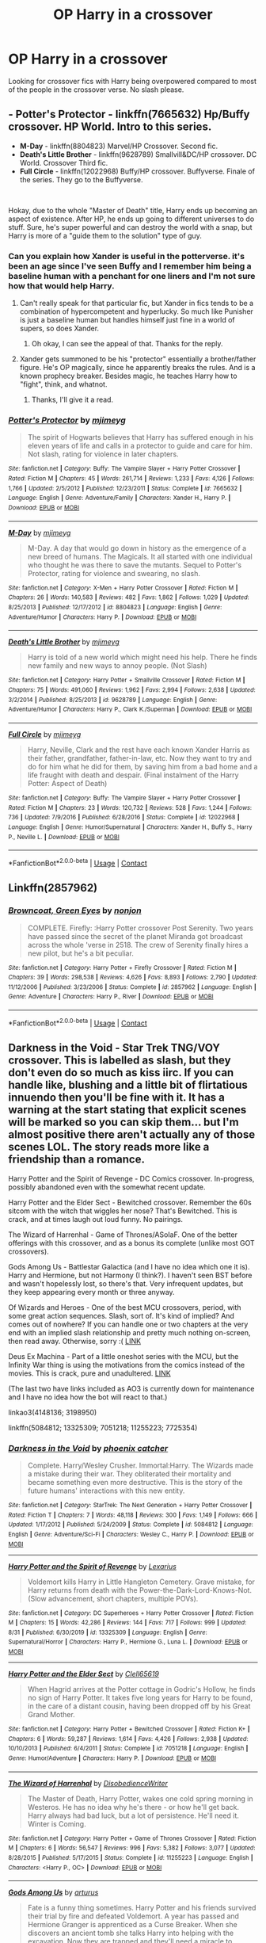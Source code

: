 #+TITLE: OP Harry in a crossover

* OP Harry in a crossover
:PROPERTIES:
:Author: GhostPaths
:Score: 17
:DateUnix: 1601509451.0
:DateShort: 2020-Oct-01
:FlairText: Request
:END:
Looking for crossover fics with Harry being overpowered compared to most of the people in the crossover verse. No slash please.


** - *Potter's Protector* - linkffn(7665632) Hp/Buffy crossover. HP World. Intro to this series.
- *M-Day* - linkffn(8804823) Marvel/HP Crossover. Second fic.
- *Death's Little Brother* - linkffn(9628789) Smallvill&DC/HP crossover. DC World. Crossover Third fic.
- *Full Circle* - linkffn(12022968) Buffy/HP crossover. Buffyverse. Finale of the series. They go to the Buffyverse.

​

Hokay, due to the whole "Master of Death" title, Harry ends up becoming an aspect of existence. After HP, he ends up going to different universes to do stuff. Sure, he's super powerful and can destroy the world with a snap, but Harry is more of a "guide them to the solution" type of guy.
:PROPERTIES:
:Author: Nyanmaru_San
:Score: 6
:DateUnix: 1601515290.0
:DateShort: 2020-Oct-01
:END:

*** Can you explain how Xander is useful in the potterverse. it's been an age since I've seen Buffy and I remember him being a baseline human with a penchant for one liners and I'm not sure how that would help Harry.
:PROPERTIES:
:Author: Faeriniel
:Score: 3
:DateUnix: 1601552076.0
:DateShort: 2020-Oct-01
:END:

**** Can't really speak for that particular fic, but Xander in fics tends to be a combination of hypercompetent and hyperlucky. So much like Punisher is just a baseline human but handles himself just fine in a world of supers, so does Xander.
:PROPERTIES:
:Author: Astramancer_
:Score: 5
:DateUnix: 1601556366.0
:DateShort: 2020-Oct-01
:END:

***** Oh okay, I can see the appeal of that. Thanks for the reply.
:PROPERTIES:
:Author: Faeriniel
:Score: 1
:DateUnix: 1601556560.0
:DateShort: 2020-Oct-01
:END:


**** Xander gets summoned to be his "protector" essentially a brother/father figure. He's OP magically, since he apparently breaks the rules. And is a known prophecy breaker. Besides magic, he teaches Harry how to "fight", think, and whatnot.
:PROPERTIES:
:Author: Nyanmaru_San
:Score: 2
:DateUnix: 1601575129.0
:DateShort: 2020-Oct-01
:END:

***** Thanks, I'll give it a read.
:PROPERTIES:
:Author: Faeriniel
:Score: 1
:DateUnix: 1601606270.0
:DateShort: 2020-Oct-02
:END:


*** [[https://www.fanfiction.net/s/7665632/1/][*/Potter's Protector/*]] by [[https://www.fanfiction.net/u/1282867/mjimeyg][/mjimeyg/]]

#+begin_quote
  The spirit of Hogwarts believes that Harry has suffered enough in his eleven years of life and calls in a protector to guide and care for him. Not slash, rating for violence in later chapters.
#+end_quote

^{/Site/:} ^{fanfiction.net} ^{*|*} ^{/Category/:} ^{Buffy:} ^{The} ^{Vampire} ^{Slayer} ^{+} ^{Harry} ^{Potter} ^{Crossover} ^{*|*} ^{/Rated/:} ^{Fiction} ^{M} ^{*|*} ^{/Chapters/:} ^{45} ^{*|*} ^{/Words/:} ^{261,714} ^{*|*} ^{/Reviews/:} ^{1,233} ^{*|*} ^{/Favs/:} ^{4,126} ^{*|*} ^{/Follows/:} ^{1,766} ^{*|*} ^{/Updated/:} ^{2/5/2012} ^{*|*} ^{/Published/:} ^{12/23/2011} ^{*|*} ^{/Status/:} ^{Complete} ^{*|*} ^{/id/:} ^{7665632} ^{*|*} ^{/Language/:} ^{English} ^{*|*} ^{/Genre/:} ^{Adventure/Family} ^{*|*} ^{/Characters/:} ^{Xander} ^{H.,} ^{Harry} ^{P.} ^{*|*} ^{/Download/:} ^{[[http://www.ff2ebook.com/old/ffn-bot/index.php?id=7665632&source=ff&filetype=epub][EPUB]]} ^{or} ^{[[http://www.ff2ebook.com/old/ffn-bot/index.php?id=7665632&source=ff&filetype=mobi][MOBI]]}

--------------

[[https://www.fanfiction.net/s/8804823/1/][*/M-Day/*]] by [[https://www.fanfiction.net/u/1282867/mjimeyg][/mjimeyg/]]

#+begin_quote
  M-Day. A day that would go down in history as the emergence of a new breed of humans. The Magicals. It all started with one individual who thought he was there to save the mutants. Sequel to Potter's Protector, rating for violence and swearing, no slash.
#+end_quote

^{/Site/:} ^{fanfiction.net} ^{*|*} ^{/Category/:} ^{X-Men} ^{+} ^{Harry} ^{Potter} ^{Crossover} ^{*|*} ^{/Rated/:} ^{Fiction} ^{M} ^{*|*} ^{/Chapters/:} ^{26} ^{*|*} ^{/Words/:} ^{140,583} ^{*|*} ^{/Reviews/:} ^{482} ^{*|*} ^{/Favs/:} ^{1,862} ^{*|*} ^{/Follows/:} ^{1,029} ^{*|*} ^{/Updated/:} ^{8/25/2013} ^{*|*} ^{/Published/:} ^{12/17/2012} ^{*|*} ^{/id/:} ^{8804823} ^{*|*} ^{/Language/:} ^{English} ^{*|*} ^{/Genre/:} ^{Adventure/Humor} ^{*|*} ^{/Characters/:} ^{Harry} ^{P.} ^{*|*} ^{/Download/:} ^{[[http://www.ff2ebook.com/old/ffn-bot/index.php?id=8804823&source=ff&filetype=epub][EPUB]]} ^{or} ^{[[http://www.ff2ebook.com/old/ffn-bot/index.php?id=8804823&source=ff&filetype=mobi][MOBI]]}

--------------

[[https://www.fanfiction.net/s/9628789/1/][*/Death's Little Brother/*]] by [[https://www.fanfiction.net/u/1282867/mjimeyg][/mjimeyg/]]

#+begin_quote
  Harry is told of a new world which might need his help. There he finds new family and new ways to annoy people. (Not Slash)
#+end_quote

^{/Site/:} ^{fanfiction.net} ^{*|*} ^{/Category/:} ^{Harry} ^{Potter} ^{+} ^{Smallville} ^{Crossover} ^{*|*} ^{/Rated/:} ^{Fiction} ^{M} ^{*|*} ^{/Chapters/:} ^{75} ^{*|*} ^{/Words/:} ^{491,060} ^{*|*} ^{/Reviews/:} ^{1,962} ^{*|*} ^{/Favs/:} ^{2,994} ^{*|*} ^{/Follows/:} ^{2,638} ^{*|*} ^{/Updated/:} ^{3/2/2014} ^{*|*} ^{/Published/:} ^{8/25/2013} ^{*|*} ^{/id/:} ^{9628789} ^{*|*} ^{/Language/:} ^{English} ^{*|*} ^{/Genre/:} ^{Adventure/Humor} ^{*|*} ^{/Characters/:} ^{Harry} ^{P.,} ^{Clark} ^{K./Superman} ^{*|*} ^{/Download/:} ^{[[http://www.ff2ebook.com/old/ffn-bot/index.php?id=9628789&source=ff&filetype=epub][EPUB]]} ^{or} ^{[[http://www.ff2ebook.com/old/ffn-bot/index.php?id=9628789&source=ff&filetype=mobi][MOBI]]}

--------------

[[https://www.fanfiction.net/s/12022968/1/][*/Full Circle/*]] by [[https://www.fanfiction.net/u/1282867/mjimeyg][/mjimeyg/]]

#+begin_quote
  Harry, Neville, Clark and the rest have each known Xander Harris as their father, grandfather, father-in-law, etc. Now they want to try and do for him what he did for them, by saving him from a bad home and a life fraught with death and despair. (Final instalment of the Harry Potter: Aspect of Death)
#+end_quote

^{/Site/:} ^{fanfiction.net} ^{*|*} ^{/Category/:} ^{Buffy:} ^{The} ^{Vampire} ^{Slayer} ^{+} ^{Harry} ^{Potter} ^{Crossover} ^{*|*} ^{/Rated/:} ^{Fiction} ^{M} ^{*|*} ^{/Chapters/:} ^{23} ^{*|*} ^{/Words/:} ^{120,732} ^{*|*} ^{/Reviews/:} ^{528} ^{*|*} ^{/Favs/:} ^{1,244} ^{*|*} ^{/Follows/:} ^{736} ^{*|*} ^{/Updated/:} ^{7/9/2016} ^{*|*} ^{/Published/:} ^{6/28/2016} ^{*|*} ^{/Status/:} ^{Complete} ^{*|*} ^{/id/:} ^{12022968} ^{*|*} ^{/Language/:} ^{English} ^{*|*} ^{/Genre/:} ^{Humor/Supernatural} ^{*|*} ^{/Characters/:} ^{Xander} ^{H.,} ^{Buffy} ^{S.,} ^{Harry} ^{P.,} ^{Neville} ^{L.} ^{*|*} ^{/Download/:} ^{[[http://www.ff2ebook.com/old/ffn-bot/index.php?id=12022968&source=ff&filetype=epub][EPUB]]} ^{or} ^{[[http://www.ff2ebook.com/old/ffn-bot/index.php?id=12022968&source=ff&filetype=mobi][MOBI]]}

--------------

*FanfictionBot*^{2.0.0-beta} | [[https://github.com/FanfictionBot/reddit-ffn-bot/wiki/Usage][Usage]] | [[https://www.reddit.com/message/compose?to=tusing][Contact]]
:PROPERTIES:
:Author: FanfictionBot
:Score: 2
:DateUnix: 1601515315.0
:DateShort: 2020-Oct-01
:END:


** Linkffn(2857962)
:PROPERTIES:
:Author: berkeleyjake
:Score: 3
:DateUnix: 1601514673.0
:DateShort: 2020-Oct-01
:END:

*** [[https://www.fanfiction.net/s/2857962/1/][*/Browncoat, Green Eyes/*]] by [[https://www.fanfiction.net/u/649528/nonjon][/nonjon/]]

#+begin_quote
  COMPLETE. Firefly: :Harry Potter crossover Post Serenity. Two years have passed since the secret of the planet Miranda got broadcast across the whole 'verse in 2518. The crew of Serenity finally hires a new pilot, but he's a bit peculiar.
#+end_quote

^{/Site/:} ^{fanfiction.net} ^{*|*} ^{/Category/:} ^{Harry} ^{Potter} ^{+} ^{Firefly} ^{Crossover} ^{*|*} ^{/Rated/:} ^{Fiction} ^{M} ^{*|*} ^{/Chapters/:} ^{39} ^{*|*} ^{/Words/:} ^{298,538} ^{*|*} ^{/Reviews/:} ^{4,626} ^{*|*} ^{/Favs/:} ^{8,893} ^{*|*} ^{/Follows/:} ^{2,790} ^{*|*} ^{/Updated/:} ^{11/12/2006} ^{*|*} ^{/Published/:} ^{3/23/2006} ^{*|*} ^{/Status/:} ^{Complete} ^{*|*} ^{/id/:} ^{2857962} ^{*|*} ^{/Language/:} ^{English} ^{*|*} ^{/Genre/:} ^{Adventure} ^{*|*} ^{/Characters/:} ^{Harry} ^{P.,} ^{River} ^{*|*} ^{/Download/:} ^{[[http://www.ff2ebook.com/old/ffn-bot/index.php?id=2857962&source=ff&filetype=epub][EPUB]]} ^{or} ^{[[http://www.ff2ebook.com/old/ffn-bot/index.php?id=2857962&source=ff&filetype=mobi][MOBI]]}

--------------

*FanfictionBot*^{2.0.0-beta} | [[https://github.com/FanfictionBot/reddit-ffn-bot/wiki/Usage][Usage]] | [[https://www.reddit.com/message/compose?to=tusing][Contact]]
:PROPERTIES:
:Author: FanfictionBot
:Score: 1
:DateUnix: 1601514691.0
:DateShort: 2020-Oct-01
:END:


** Darkness in the Void - Star Trek TNG/VOY crossover. This is labelled as slash, but they don't even do so much as kiss iirc. If you can handle like, blushing and a little bit of flirtatious innuendo then you'll be fine with it. It has a warning at the start stating that explicit scenes will be marked so you can skip them... but I'm almost positive there aren't actually any of those scenes LOL. The story reads more like a friendship than a romance.

Harry Potter and the Spirit of Revenge - DC Comics crossover. In-progress, possibly abandoned even with the somewhat recent update.

Harry Potter and the Elder Sect - Bewitched crossover. Remember the 60s sitcom with the witch that wiggles her nose? That's Bewitched. This is crack, and at times laugh out loud funny. No pairings.

The Wizard of Harrenhal - Game of Thrones/ASoIaF. One of the better offerings with this crossover, and as a bonus its complete (unlike most GOT crossovers).

Gods Among Us - Battlestar Galactica (and I have no idea which one it is). Harry and Hermione, but not Harmony (I think?). I haven't seen BST before and wasn't hopelessly lost, so there's that. Very infrequent updates, but they keep appearing every month or three anyway.

Of Wizards and Heroes - One of the best MCU crossovers, period, with some great action sequences. Slash, sort of. It's kind of implied? And comes out of nowhere? If you can handle one or two chapters at the very end with an implied slash relationship and pretty much nothing on-screen, then read away. Otherwise, sorry :( [[https://archiveofourown.org/works/4148136][LINK]]

Deus Ex Machina - Part of a little oneshot series with the MCU, but the Infinity War thing is using the motivations from the comics instead of the movies. This is crack, pure and unadultered. [[https://archiveofourown.org/works/3198950/chapters/6956252][LINK]]

(The last two have links included as AO3 is currently down for maintenance and I have no idea how the bot will react to that.)

linkao3(4148136; 3198950)

linkffn(5084812; 13325309; 7051218; 11255223; 7725354)
:PROPERTIES:
:Author: hrmdurr
:Score: 3
:DateUnix: 1601529524.0
:DateShort: 2020-Oct-01
:END:

*** [[https://www.fanfiction.net/s/5084812/1/][*/Darkness in the Void/*]] by [[https://www.fanfiction.net/u/468737/phoenix-catcher][/phoenix catcher/]]

#+begin_quote
  Complete. Harry/Wesley Crusher. Immortal:Harry. The Wizards made a mistake during their war. They obliterated their mortality and became something even more destructive. This is the story of the future humans' interactions with this new entity.
#+end_quote

^{/Site/:} ^{fanfiction.net} ^{*|*} ^{/Category/:} ^{StarTrek:} ^{The} ^{Next} ^{Generation} ^{+} ^{Harry} ^{Potter} ^{Crossover} ^{*|*} ^{/Rated/:} ^{Fiction} ^{T} ^{*|*} ^{/Chapters/:} ^{7} ^{*|*} ^{/Words/:} ^{48,118} ^{*|*} ^{/Reviews/:} ^{300} ^{*|*} ^{/Favs/:} ^{1,149} ^{*|*} ^{/Follows/:} ^{666} ^{*|*} ^{/Updated/:} ^{1/17/2012} ^{*|*} ^{/Published/:} ^{5/24/2009} ^{*|*} ^{/Status/:} ^{Complete} ^{*|*} ^{/id/:} ^{5084812} ^{*|*} ^{/Language/:} ^{English} ^{*|*} ^{/Genre/:} ^{Adventure/Sci-Fi} ^{*|*} ^{/Characters/:} ^{Wesley} ^{C.,} ^{Harry} ^{P.} ^{*|*} ^{/Download/:} ^{[[http://www.ff2ebook.com/old/ffn-bot/index.php?id=5084812&source=ff&filetype=epub][EPUB]]} ^{or} ^{[[http://www.ff2ebook.com/old/ffn-bot/index.php?id=5084812&source=ff&filetype=mobi][MOBI]]}

--------------

[[https://www.fanfiction.net/s/13325309/1/][*/Harry Potter and the Spirit of Revenge/*]] by [[https://www.fanfiction.net/u/7797372/Lexarius][/Lexarius/]]

#+begin_quote
  Voldemort kills Harry in Little Hangleton Cemetery. Grave mistake, for Harry returns from death with the Power-the-Dark-Lord-Knows-Not.(Slow advancement, short chapters, multiple POVs).
#+end_quote

^{/Site/:} ^{fanfiction.net} ^{*|*} ^{/Category/:} ^{DC} ^{Superheroes} ^{+} ^{Harry} ^{Potter} ^{Crossover} ^{*|*} ^{/Rated/:} ^{Fiction} ^{M} ^{*|*} ^{/Chapters/:} ^{15} ^{*|*} ^{/Words/:} ^{42,286} ^{*|*} ^{/Reviews/:} ^{144} ^{*|*} ^{/Favs/:} ^{717} ^{*|*} ^{/Follows/:} ^{999} ^{*|*} ^{/Updated/:} ^{8/31} ^{*|*} ^{/Published/:} ^{6/30/2019} ^{*|*} ^{/id/:} ^{13325309} ^{*|*} ^{/Language/:} ^{English} ^{*|*} ^{/Genre/:} ^{Supernatural/Horror} ^{*|*} ^{/Characters/:} ^{Harry} ^{P.,} ^{Hermione} ^{G.,} ^{Luna} ^{L.} ^{*|*} ^{/Download/:} ^{[[http://www.ff2ebook.com/old/ffn-bot/index.php?id=13325309&source=ff&filetype=epub][EPUB]]} ^{or} ^{[[http://www.ff2ebook.com/old/ffn-bot/index.php?id=13325309&source=ff&filetype=mobi][MOBI]]}

--------------

[[https://www.fanfiction.net/s/7051218/1/][*/Harry Potter and the Elder Sect/*]] by [[https://www.fanfiction.net/u/1298529/Clell65619][/Clell65619/]]

#+begin_quote
  When Hagrid arrives at the Potter cottage in Godric's Hollow, he finds no sign of Harry Potter. It takes five long years for Harry to be found, in the care of a distant cousin, having been dropped off by his Great Grand Mother.
#+end_quote

^{/Site/:} ^{fanfiction.net} ^{*|*} ^{/Category/:} ^{Harry} ^{Potter} ^{+} ^{Bewitched} ^{Crossover} ^{*|*} ^{/Rated/:} ^{Fiction} ^{K+} ^{*|*} ^{/Chapters/:} ^{6} ^{*|*} ^{/Words/:} ^{59,287} ^{*|*} ^{/Reviews/:} ^{1,614} ^{*|*} ^{/Favs/:} ^{4,426} ^{*|*} ^{/Follows/:} ^{2,938} ^{*|*} ^{/Updated/:} ^{10/10/2013} ^{*|*} ^{/Published/:} ^{6/4/2011} ^{*|*} ^{/Status/:} ^{Complete} ^{*|*} ^{/id/:} ^{7051218} ^{*|*} ^{/Language/:} ^{English} ^{*|*} ^{/Genre/:} ^{Humor/Adventure} ^{*|*} ^{/Characters/:} ^{Harry} ^{P.} ^{*|*} ^{/Download/:} ^{[[http://www.ff2ebook.com/old/ffn-bot/index.php?id=7051218&source=ff&filetype=epub][EPUB]]} ^{or} ^{[[http://www.ff2ebook.com/old/ffn-bot/index.php?id=7051218&source=ff&filetype=mobi][MOBI]]}

--------------

[[https://www.fanfiction.net/s/11255223/1/][*/The Wizard of Harrenhal/*]] by [[https://www.fanfiction.net/u/1228238/DisobedienceWriter][/DisobedienceWriter/]]

#+begin_quote
  The Master of Death, Harry Potter, wakes one cold spring morning in Westeros. He has no idea why he's there - or how he'll get back. Harry always had bad luck, but a lot of persistence. He'll need it. Winter is Coming.
#+end_quote

^{/Site/:} ^{fanfiction.net} ^{*|*} ^{/Category/:} ^{Harry} ^{Potter} ^{+} ^{Game} ^{of} ^{Thrones} ^{Crossover} ^{*|*} ^{/Rated/:} ^{Fiction} ^{M} ^{*|*} ^{/Chapters/:} ^{6} ^{*|*} ^{/Words/:} ^{56,547} ^{*|*} ^{/Reviews/:} ^{996} ^{*|*} ^{/Favs/:} ^{5,382} ^{*|*} ^{/Follows/:} ^{3,077} ^{*|*} ^{/Updated/:} ^{8/28/2015} ^{*|*} ^{/Published/:} ^{5/17/2015} ^{*|*} ^{/Status/:} ^{Complete} ^{*|*} ^{/id/:} ^{11255223} ^{*|*} ^{/Language/:} ^{English} ^{*|*} ^{/Characters/:} ^{<Harry} ^{P.,} ^{OC>} ^{*|*} ^{/Download/:} ^{[[http://www.ff2ebook.com/old/ffn-bot/index.php?id=11255223&source=ff&filetype=epub][EPUB]]} ^{or} ^{[[http://www.ff2ebook.com/old/ffn-bot/index.php?id=11255223&source=ff&filetype=mobi][MOBI]]}

--------------

[[https://www.fanfiction.net/s/7725354/1/][*/Gods Among Us/*]] by [[https://www.fanfiction.net/u/2139446/arturus][/arturus/]]

#+begin_quote
  Fate is a funny thing sometimes. Harry Potter and his friends survived their trial by fire and defeated Voldemort. A year has passed and Hermione Granger is apprenticed as a Curse Breaker. When she discovers an ancient tomb she talks Harry into helping with the excavation. Now they are trapped and they'll need a miracle to survive. HP/BSG now with quite a bit of Stargate in the mix
#+end_quote

^{/Site/:} ^{fanfiction.net} ^{*|*} ^{/Category/:} ^{Harry} ^{Potter} ^{+} ^{Battlestar} ^{Galactica:} ^{2003} ^{Crossover} ^{*|*} ^{/Rated/:} ^{Fiction} ^{M} ^{*|*} ^{/Chapters/:} ^{25} ^{*|*} ^{/Words/:} ^{238,570} ^{*|*} ^{/Reviews/:} ^{976} ^{*|*} ^{/Favs/:} ^{2,063} ^{*|*} ^{/Follows/:} ^{2,751} ^{*|*} ^{/Updated/:} ^{5/21} ^{*|*} ^{/Published/:} ^{1/9/2012} ^{*|*} ^{/id/:} ^{7725354} ^{*|*} ^{/Language/:} ^{English} ^{*|*} ^{/Genre/:} ^{Sci-Fi/Adventure} ^{*|*} ^{/Characters/:} ^{Harry} ^{P.,} ^{Hermione} ^{G.} ^{*|*} ^{/Download/:} ^{[[http://www.ff2ebook.com/old/ffn-bot/index.php?id=7725354&source=ff&filetype=epub][EPUB]]} ^{or} ^{[[http://www.ff2ebook.com/old/ffn-bot/index.php?id=7725354&source=ff&filetype=mobi][MOBI]]}

--------------

*FanfictionBot*^{2.0.0-beta} | [[https://github.com/FanfictionBot/reddit-ffn-bot/wiki/Usage][Usage]] | [[https://www.reddit.com/message/compose?to=tusing][Contact]]
:PROPERTIES:
:Author: FanfictionBot
:Score: 1
:DateUnix: 1601529548.0
:DateShort: 2020-Oct-01
:END:


*** Honestly I don't mind slash when it's in character. But Harry has never shown any sort of romantic interest in men (no, noticing that a person is attractive doesn't count) so it breaks my immersion. That being said, I will give the fic a shot.
:PROPERTIES:
:Author: dancortens
:Score: 1
:DateUnix: 1601831282.0
:DateShort: 2020-Oct-04
:END:

**** I don't care for romantic or explicit fics, so it's rare that I'll recommend them and when I do read them... I don't particularly care about the pairing.

That being said, I'll respectfully disagree about your opinion of Harry: I personally think the Cho thing was an anomaly and that he really wouldn't have given a toss about her without the Cedric thing. He wasn't really all that interested in /anyone/ tbh. aka, some flavour of Demisexual.
:PROPERTIES:
:Author: hrmdurr
:Score: 3
:DateUnix: 1601832337.0
:DateShort: 2020-Oct-04
:END:


** Linkffn(Harry Potter: Geth by mjimeyg)
:PROPERTIES:
:Author: Faeriniel
:Score: 3
:DateUnix: 1601541707.0
:DateShort: 2020-Oct-01
:END:

*** [[https://www.fanfiction.net/s/10784770/1/][*/Harry Potter: Geth/*]] by [[https://www.fanfiction.net/u/1282867/mjimeyg][/mjimeyg/]]

#+begin_quote
  During the final battle Harry is hit with a luck spell... but who exactly got lucky? Harry finds himself in the future fighting a new war when all he wants to do is have a nice and easy life. So he decides to have fun instead.
#+end_quote

^{/Site/:} ^{fanfiction.net} ^{*|*} ^{/Category/:} ^{Harry} ^{Potter} ^{+} ^{Mass} ^{Effect} ^{Crossover} ^{*|*} ^{/Rated/:} ^{Fiction} ^{T} ^{*|*} ^{/Chapters/:} ^{43} ^{*|*} ^{/Words/:} ^{276,717} ^{*|*} ^{/Reviews/:} ^{2,704} ^{*|*} ^{/Favs/:} ^{7,221} ^{*|*} ^{/Follows/:} ^{3,861} ^{*|*} ^{/Updated/:} ^{11/19/2014} ^{*|*} ^{/Published/:} ^{10/27/2014} ^{*|*} ^{/Status/:} ^{Complete} ^{*|*} ^{/id/:} ^{10784770} ^{*|*} ^{/Language/:} ^{English} ^{*|*} ^{/Genre/:} ^{Humor/Adventure} ^{*|*} ^{/Characters/:} ^{<Tali'Zorah,} ^{Harry} ^{P.>} ^{<Shepard,} ^{Ashley} ^{W.>} ^{*|*} ^{/Download/:} ^{[[http://www.ff2ebook.com/old/ffn-bot/index.php?id=10784770&source=ff&filetype=epub][EPUB]]} ^{or} ^{[[http://www.ff2ebook.com/old/ffn-bot/index.php?id=10784770&source=ff&filetype=mobi][MOBI]]}

--------------

*FanfictionBot*^{2.0.0-beta} | [[https://github.com/FanfictionBot/reddit-ffn-bot/wiki/Usage][Usage]] | [[https://www.reddit.com/message/compose?to=tusing][Contact]]
:PROPERTIES:
:Author: FanfictionBot
:Score: 2
:DateUnix: 1601541729.0
:DateShort: 2020-Oct-01
:END:


** Well...

linkffn([[https://www.fanfiction.net/s/7051218/1/Harry-Potter-and-the-Elder-Sect]]) has Harry with Bewitched Style unlimited power who only comes to Hogwarts to find out about the culture of his birth parents. Sorted into Slytherin, he makes friends throughout the castle via the abuse of Draco Malfoy.

or

linkffn([[https://www.fanfiction.net/s/4532363/1/Harry-Potter-and-the-Sun-Source]]) a Harry raised to be a 3rd most perfect living weapon, utterly uninterested in attending Hogwarts, until Dumbledore hires him to deal with Voldemort. A guy has to earn a living after all.
:PROPERTIES:
:Author: Clell65619
:Score: 2
:DateUnix: 1601597199.0
:DateShort: 2020-Oct-02
:END:

*** [[https://www.fanfiction.net/s/7051218/1/][*/Harry Potter and the Elder Sect/*]] by [[https://www.fanfiction.net/u/1298529/Clell65619][/Clell65619/]]

#+begin_quote
  When Hagrid arrives at the Potter cottage in Godric's Hollow, he finds no sign of Harry Potter. It takes five long years for Harry to be found, in the care of a distant cousin, having been dropped off by his Great Grand Mother.
#+end_quote

^{/Site/:} ^{fanfiction.net} ^{*|*} ^{/Category/:} ^{Harry} ^{Potter} ^{+} ^{Bewitched} ^{Crossover} ^{*|*} ^{/Rated/:} ^{Fiction} ^{K+} ^{*|*} ^{/Chapters/:} ^{6} ^{*|*} ^{/Words/:} ^{59,287} ^{*|*} ^{/Reviews/:} ^{1,614} ^{*|*} ^{/Favs/:} ^{4,426} ^{*|*} ^{/Follows/:} ^{2,938} ^{*|*} ^{/Updated/:} ^{10/10/2013} ^{*|*} ^{/Published/:} ^{6/4/2011} ^{*|*} ^{/Status/:} ^{Complete} ^{*|*} ^{/id/:} ^{7051218} ^{*|*} ^{/Language/:} ^{English} ^{*|*} ^{/Genre/:} ^{Humor/Adventure} ^{*|*} ^{/Characters/:} ^{Harry} ^{P.} ^{*|*} ^{/Download/:} ^{[[http://www.ff2ebook.com/old/ffn-bot/index.php?id=7051218&source=ff&filetype=epub][EPUB]]} ^{or} ^{[[http://www.ff2ebook.com/old/ffn-bot/index.php?id=7051218&source=ff&filetype=mobi][MOBI]]}

--------------

[[https://www.fanfiction.net/s/4532363/1/][*/Harry Potter and the Sun Source/*]] by [[https://www.fanfiction.net/u/1298529/Clell65619][/Clell65619/]]

#+begin_quote
  This is an extremely AU crossover fic that asks the question what might have happened if Petunia Dursley hadn't found a young Harry Potter sleeping on her doorstep on the morning of the 2nd of November 1981. After all, Dumbledore was a bit careless with
#+end_quote

^{/Site/:} ^{fanfiction.net} ^{*|*} ^{/Category/:} ^{Harry} ^{Potter} ^{*|*} ^{/Rated/:} ^{Fiction} ^{M} ^{*|*} ^{/Chapters/:} ^{10} ^{*|*} ^{/Words/:} ^{111,868} ^{*|*} ^{/Reviews/:} ^{2,470} ^{*|*} ^{/Favs/:} ^{9,042} ^{*|*} ^{/Follows/:} ^{5,366} ^{*|*} ^{/Updated/:} ^{5/3/2012} ^{*|*} ^{/Published/:} ^{9/11/2008} ^{*|*} ^{/Status/:} ^{Complete} ^{*|*} ^{/id/:} ^{4532363} ^{*|*} ^{/Language/:} ^{English} ^{*|*} ^{/Genre/:} ^{Adventure/Humor} ^{*|*} ^{/Characters/:} ^{Harry} ^{P.} ^{*|*} ^{/Download/:} ^{[[http://www.ff2ebook.com/old/ffn-bot/index.php?id=4532363&source=ff&filetype=epub][EPUB]]} ^{or} ^{[[http://www.ff2ebook.com/old/ffn-bot/index.php?id=4532363&source=ff&filetype=mobi][MOBI]]}

--------------

*FanfictionBot*^{2.0.0-beta} | [[https://github.com/FanfictionBot/reddit-ffn-bot/wiki/Usage][Usage]] | [[https://www.reddit.com/message/compose?to=tusing][Contact]]
:PROPERTIES:
:Author: FanfictionBot
:Score: 1
:DateUnix: 1601597232.0
:DateShort: 2020-Oct-02
:END:


** Inquisitor Carrow and the God-Emperorless Heathens.

Kill the Xeno\\
Burn the Heretic\\
Purge the Unclean\\
In the Emperor's name, let none survive.

linkffn( [[https://www.fanfiction.net/s/8400788/1/Inquisitor-Carrow-and-the-GodEmperorless-Heathens]] )
:PROPERTIES:
:Author: richardjreidii
:Score: 2
:DateUnix: 1601778692.0
:DateShort: 2020-Oct-04
:END:

*** [[https://www.fanfiction.net/s/8400788/1/][*/Inquisitor Carrow and the GodEmperorless Heathens/*]] by [[https://www.fanfiction.net/u/2085009/littlewhitecat][/littlewhitecat/]]

#+begin_quote
  The Wizarding World is devastated when Harry Potter disappears from his relatives' house in mysterious circumstances during the summer after his first year at Hogwarts School of Witchcraft and Wizardry. Desperate to have their boy-hero back no matter what they really should have heeded the Muggle saying "be careful what you wish for". Crossover HP/WH40K.
#+end_quote

^{/Site/:} ^{fanfiction.net} ^{*|*} ^{/Category/:} ^{Harry} ^{Potter} ^{+} ^{Warhammer} ^{Crossover} ^{*|*} ^{/Rated/:} ^{Fiction} ^{T} ^{*|*} ^{/Chapters/:} ^{10} ^{*|*} ^{/Words/:} ^{55,611} ^{*|*} ^{/Reviews/:} ^{294} ^{*|*} ^{/Favs/:} ^{2,245} ^{*|*} ^{/Follows/:} ^{1,183} ^{*|*} ^{/Updated/:} ^{10/26/2012} ^{*|*} ^{/Published/:} ^{8/6/2012} ^{*|*} ^{/Status/:} ^{Complete} ^{*|*} ^{/id/:} ^{8400788} ^{*|*} ^{/Language/:} ^{English} ^{*|*} ^{/Genre/:} ^{Adventure/Humor} ^{*|*} ^{/Characters/:} ^{Harry} ^{P.} ^{*|*} ^{/Download/:} ^{[[http://www.ff2ebook.com/old/ffn-bot/index.php?id=8400788&source=ff&filetype=epub][EPUB]]} ^{or} ^{[[http://www.ff2ebook.com/old/ffn-bot/index.php?id=8400788&source=ff&filetype=mobi][MOBI]]}

--------------

*FanfictionBot*^{2.0.0-beta} | [[https://github.com/FanfictionBot/reddit-ffn-bot/wiki/Usage][Usage]] | [[https://www.reddit.com/message/compose?to=tusing][Contact]]
:PROPERTIES:
:Author: FanfictionBot
:Score: 1
:DateUnix: 1601778722.0
:DateShort: 2020-Oct-04
:END:


** I got some that are pretty good, enjoy.

[[https://www.fanfiction.net/s/12772385/1/FILFY-teacher][FILFY teacher]] - linkffn(12772385) - Highschool DxD crossover - You don't need to know what the anime is to enjoy it. Story is filled with great wholesome moments, fun action, and Harry just being a badass.

[[https://www.fanfiction.net/s/13326497/1/Post-Apocalyptic-Potter-from-a-Parallel-Universe][Post-Apocalyptic Potter from a Parallel Universe]] - linkffn(13326497) - Avenger Crossover - Another really well done story were Harry is OP. Also filled with wholesome moments and fun action scenes.

[[https://www.fanfiction.net/s/8333963/1/Emerald-Flight-Book-One-Union][Emerald Flight Book One: Union]] - linkffn(8333963) - Justice League Crossover - This was a pretty interesting story. Has some nice sweet moments. But I can only honestly recommend this story out of the trilogy. Its sequels are kinda repetitive and the charm it had missing imo. But the first one was worth the read.
:PROPERTIES:
:Author: PhantomKeeperQazs
:Score: 2
:DateUnix: 1601510766.0
:DateShort: 2020-Oct-01
:END:

*** Are you sure Harry is OP in the DxD one? I mean the beings in that universe are no pushover, and the universe also has great world building compared to the genre it's in.
:PROPERTIES:
:Author: Wassa110
:Score: 2
:DateUnix: 1606058589.0
:DateShort: 2020-Nov-22
:END:

**** Yes, I'm certain one could consider Harry as OP. Now he is not immediatly op far more gradual. He is not Ophis level of power but he's not a pushover.
:PROPERTIES:
:Author: PhantomKeeperQazs
:Score: 1
:DateUnix: 1606059513.0
:DateShort: 2020-Nov-22
:END:

***** Nah. Not for me then. Usually with OP Harry potter crossovers, I like him to get to that level quick, if not already be there due to whatever happened pre-crossover.
:PROPERTIES:
:Author: Wassa110
:Score: 1
:DateUnix: 1606062492.0
:DateShort: 2020-Nov-22
:END:

****** Fair enough, maybe not the best example of OP Harry. But I do reccomend reading it regradless as it is the best crossover between Harry Potter and DxD out there.

And there is plenty of scenes of Harry just laying the smack down on his opponents.
:PROPERTIES:
:Author: PhantomKeeperQazs
:Score: 1
:DateUnix: 1606063324.0
:DateShort: 2020-Nov-22
:END:


*** [[https://www.fanfiction.net/s/12772385/1/][*/FILFY teacher/*]] by [[https://www.fanfiction.net/u/4785338/Vimesenthusiast][/Vimesenthusiast/]]

#+begin_quote
  A Harry Potter who has tried to take control of his destiny from second year on finds himself in need of a fresh start due to his marital status changing abruptly. Armed with some abilities beyond the norm, a Mastery of Defense and a muggle-style teacher's license, Harry takes his daughter Lily Luna and takes a job offer at Kuoh Academy. Pairings undecided save Harry/Rias/many?
#+end_quote

^{/Site/:} ^{fanfiction.net} ^{*|*} ^{/Category/:} ^{Harry} ^{Potter} ^{+} ^{High} ^{School} ^{DxD/ハイスクールD×D} ^{Crossover} ^{*|*} ^{/Rated/:} ^{Fiction} ^{M} ^{*|*} ^{/Chapters/:} ^{20} ^{*|*} ^{/Words/:} ^{912,170} ^{*|*} ^{/Reviews/:} ^{2,610} ^{*|*} ^{/Favs/:} ^{6,941} ^{*|*} ^{/Follows/:} ^{7,628} ^{*|*} ^{/Updated/:} ^{8/31} ^{*|*} ^{/Published/:} ^{12/24/2017} ^{*|*} ^{/id/:} ^{12772385} ^{*|*} ^{/Language/:} ^{English} ^{*|*} ^{/Genre/:} ^{Humor/Romance} ^{*|*} ^{/Characters/:} ^{Harry} ^{P.,} ^{Rias} ^{G.} ^{*|*} ^{/Download/:} ^{[[http://www.ff2ebook.com/old/ffn-bot/index.php?id=12772385&source=ff&filetype=epub][EPUB]]} ^{or} ^{[[http://www.ff2ebook.com/old/ffn-bot/index.php?id=12772385&source=ff&filetype=mobi][MOBI]]}

--------------

[[https://www.fanfiction.net/s/13326497/1/][*/Post-Apocalyptic Potter from a Parallel Universe/*]] by [[https://www.fanfiction.net/u/2906207/burnable][/burnable/]]

#+begin_quote
  Harry finally defeats Voldemort, but only after the world has been destroyed. Harry has his vengeance, but gets pulled into Voldemort's ritual and is dragged with his body to an alternate universe. First Chapter sets up the first scene. You can skip it reasonably safely. - Complete - Now up on webnovel under my original author name, burnable.
#+end_quote

^{/Site/:} ^{fanfiction.net} ^{*|*} ^{/Category/:} ^{Harry} ^{Potter} ^{+} ^{Avengers} ^{Crossover} ^{*|*} ^{/Rated/:} ^{Fiction} ^{T} ^{*|*} ^{/Chapters/:} ^{69} ^{*|*} ^{/Words/:} ^{562,275} ^{*|*} ^{/Reviews/:} ^{3,200} ^{*|*} ^{/Favs/:} ^{6,997} ^{*|*} ^{/Follows/:} ^{6,634} ^{*|*} ^{/Updated/:} ^{5/16} ^{*|*} ^{/Published/:} ^{7/1/2019} ^{*|*} ^{/Status/:} ^{Complete} ^{*|*} ^{/id/:} ^{13326497} ^{*|*} ^{/Language/:} ^{English} ^{*|*} ^{/Genre/:} ^{Adventure/Family} ^{*|*} ^{/Characters/:} ^{Harry} ^{P.,} ^{Black} ^{Widow/Natasha} ^{R.} ^{*|*} ^{/Download/:} ^{[[http://www.ff2ebook.com/old/ffn-bot/index.php?id=13326497&source=ff&filetype=epub][EPUB]]} ^{or} ^{[[http://www.ff2ebook.com/old/ffn-bot/index.php?id=13326497&source=ff&filetype=mobi][MOBI]]}

--------------

[[https://www.fanfiction.net/s/8333963/1/][*/Emerald Flight Book One: Union/*]] by [[https://www.fanfiction.net/u/424665/megamatt09][/megamatt09/]]

#+begin_quote
  Two rebellious teenagers meet in Vegas with one night that changes their lives forever. Somewhat AU. Harry/Kara, expanded in future books. Blood Brandy's Vegas Wedding Challenge used as a starting point. Part One in a Trilogy. Extended summary prior to Chapter One.
#+end_quote

^{/Site/:} ^{fanfiction.net} ^{*|*} ^{/Category/:} ^{Harry} ^{Potter} ^{+} ^{Justice} ^{League} ^{Crossover} ^{*|*} ^{/Rated/:} ^{Fiction} ^{M} ^{*|*} ^{/Chapters/:} ^{37} ^{*|*} ^{/Words/:} ^{247,052} ^{*|*} ^{/Reviews/:} ^{1,202} ^{*|*} ^{/Favs/:} ^{2,350} ^{*|*} ^{/Follows/:} ^{1,598} ^{*|*} ^{/Updated/:} ^{11/14/2012} ^{*|*} ^{/Published/:} ^{7/18/2012} ^{*|*} ^{/Status/:} ^{Complete} ^{*|*} ^{/id/:} ^{8333963} ^{*|*} ^{/Language/:} ^{English} ^{*|*} ^{/Genre/:} ^{Adventure/Drama} ^{*|*} ^{/Characters/:} ^{Harry} ^{P.,} ^{Linda} ^{L./Kara} ^{Zor-El/Supergirl} ^{*|*} ^{/Download/:} ^{[[http://www.ff2ebook.com/old/ffn-bot/index.php?id=8333963&source=ff&filetype=epub][EPUB]]} ^{or} ^{[[http://www.ff2ebook.com/old/ffn-bot/index.php?id=8333963&source=ff&filetype=mobi][MOBI]]}

--------------

*FanfictionBot*^{2.0.0-beta} | [[https://github.com/FanfictionBot/reddit-ffn-bot/wiki/Usage][Usage]] | [[https://www.reddit.com/message/compose?to=tusing][Contact]]
:PROPERTIES:
:Author: FanfictionBot
:Score: 1
:DateUnix: 1601510788.0
:DateShort: 2020-Oct-01
:END:


** linkffn(On a Pale Horse)
:PROPERTIES:
:Author: OptimusRatchet
:Score: 1
:DateUnix: 1601530876.0
:DateShort: 2020-Oct-01
:END:

*** [[https://www.fanfiction.net/s/10685852/1/][*/On a Pale Horse/*]] by [[https://www.fanfiction.net/u/3305720/Hyliian][/Hyliian/]]

#+begin_quote
  AU. When Dumbledore tried to summon a hero from another world to deal with their Dark Lord problem, this probably wasn't what he had in mind. MoD!Harry, Godlike!Harry, Unhinged!Harry. Dumbledore bashing.
#+end_quote

^{/Site/:} ^{fanfiction.net} ^{*|*} ^{/Category/:} ^{Harry} ^{Potter} ^{*|*} ^{/Rated/:} ^{Fiction} ^{T} ^{*|*} ^{/Chapters/:} ^{25} ^{*|*} ^{/Words/:} ^{69,349} ^{*|*} ^{/Reviews/:} ^{4,780} ^{*|*} ^{/Favs/:} ^{13,956} ^{*|*} ^{/Follows/:} ^{15,090} ^{*|*} ^{/Updated/:} ^{8/26/2017} ^{*|*} ^{/Published/:} ^{9/11/2014} ^{*|*} ^{/id/:} ^{10685852} ^{*|*} ^{/Language/:} ^{English} ^{*|*} ^{/Genre/:} ^{Humor/Adventure} ^{*|*} ^{/Characters/:} ^{Harry} ^{P.} ^{*|*} ^{/Download/:} ^{[[http://www.ff2ebook.com/old/ffn-bot/index.php?id=10685852&source=ff&filetype=epub][EPUB]]} ^{or} ^{[[http://www.ff2ebook.com/old/ffn-bot/index.php?id=10685852&source=ff&filetype=mobi][MOBI]]}

--------------

*FanfictionBot*^{2.0.0-beta} | [[https://github.com/FanfictionBot/reddit-ffn-bot/wiki/Usage][Usage]] | [[https://www.reddit.com/message/compose?to=tusing][Contact]]
:PROPERTIES:
:Author: FanfictionBot
:Score: 1
:DateUnix: 1601530899.0
:DateShort: 2020-Oct-01
:END:


** linkffn(Harry Potter and the Pranking of the Multiverse)
:PROPERTIES:
:Author: sailingg
:Score: 1
:DateUnix: 1601614582.0
:DateShort: 2020-Oct-02
:END:

*** [[https://www.fanfiction.net/s/13081393/1/][*/Harry Potter and the Pranking of the Multiverse/*]] by [[https://www.fanfiction.net/u/10283561/ZebJeb][/ZebJeb/]]

#+begin_quote
  Harry Potter has achieved immense power, a large bit of craziness, and a desire to seek amusement where he can. This will be a series of stories of him traversing the multiverse solving problems through ways that amuse him. Various crossovers planned.
#+end_quote

^{/Site/:} ^{fanfiction.net} ^{*|*} ^{/Category/:} ^{Harry} ^{Potter} ^{+} ^{X-overs} ^{Crossover} ^{*|*} ^{/Rated/:} ^{Fiction} ^{T} ^{*|*} ^{/Chapters/:} ^{19} ^{*|*} ^{/Words/:} ^{75,117} ^{*|*} ^{/Reviews/:} ^{200} ^{*|*} ^{/Favs/:} ^{975} ^{*|*} ^{/Follows/:} ^{1,145} ^{*|*} ^{/Updated/:} ^{7/8} ^{*|*} ^{/Published/:} ^{10/1/2018} ^{*|*} ^{/id/:} ^{13081393} ^{*|*} ^{/Language/:} ^{English} ^{*|*} ^{/Genre/:} ^{Humor/Parody} ^{*|*} ^{/Characters/:} ^{Harry} ^{P.} ^{*|*} ^{/Download/:} ^{[[http://www.ff2ebook.com/old/ffn-bot/index.php?id=13081393&source=ff&filetype=epub][EPUB]]} ^{or} ^{[[http://www.ff2ebook.com/old/ffn-bot/index.php?id=13081393&source=ff&filetype=mobi][MOBI]]}

--------------

*FanfictionBot*^{2.0.0-beta} | [[https://github.com/FanfictionBot/reddit-ffn-bot/wiki/Usage][Usage]] | [[https://www.reddit.com/message/compose?to=tusing][Contact]]
:PROPERTIES:
:Author: FanfictionBot
:Score: 1
:DateUnix: 1601614600.0
:DateShort: 2020-Oct-02
:END:


** Just look up megamatt09
:PROPERTIES:
:Author: _UmbraDominus
:Score: 1
:DateUnix: 1602034631.0
:DateShort: 2020-Oct-07
:END:

*** Noooooooo. Sure Harry can be OP in those stories to a degree, but that author has a huge obsession with Kara, and it usually devolves to lemons, huge out of nowhere story arcs that make no sense, and Kara being the most OP, just because.
:PROPERTIES:
:Author: Wassa110
:Score: 1
:DateUnix: 1606058720.0
:DateShort: 2020-Nov-22
:END:

**** Also for some reasons huge harems?? Like 1 or 2 girls are okay i guess but still.
:PROPERTIES:
:Author: faeQueen18
:Score: 1
:DateUnix: 1607988113.0
:DateShort: 2020-Dec-15
:END:

***** Yup. That too. I hate harems. Hell, my tag on [[/r/narutofanfiction][r/narutofanfiction]] is literally titled I hate harems. That way any stories people suggest, they at least get that reminder to not include harems. That fandom is rife with them way too much in my opinion.
:PROPERTIES:
:Author: Wassa110
:Score: 2
:DateUnix: 1607990547.0
:DateShort: 2020-Dec-15
:END:

****** I feel you 100%
:PROPERTIES:
:Author: faeQueen18
:Score: 1
:DateUnix: 1608003169.0
:DateShort: 2020-Dec-15
:END:
